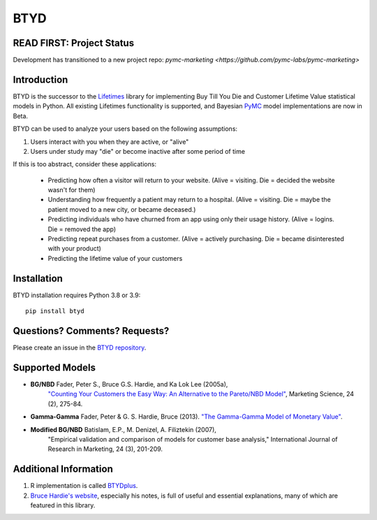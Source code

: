 BTYD
^^^^

|Development Status| |PyPI version| |License|


READ FIRST: Project Status
--------------------------

Development has transitioned to a new project repo: `pymc-marketing <https://github.com/pymc-labs/pymc-marketing>`




Introduction
------------

BTYD is the successor to the `Lifetimes <https://github.com/CamDavidsonPilon/lifetimes>`__ library for implementing Buy Till You Die and Customer Lifetime Value statistical models in Python. All existing Lifetimes functionality is supported, and Bayesian `PyMC <https://github.com/pymc-devs>`__ model implementations are now in Beta.

BTYD can be used to analyze your users based on the following assumptions:

1. Users interact with you when they are active, or "alive"
2. Users under study may "die" or become inactive after some period of time

If this is too abstract, consider these applications:

 - Predicting how often a visitor will return to your website. (Alive = visiting. Die = decided the website wasn't for them)
 - Understanding how frequently a patient may return to a hospital. (Alive = visiting. Die = maybe the patient moved to a new city, or became deceased.)
 - Predicting individuals who have churned from an app using only their usage history. (Alive = logins. Die = removed the app)
 - Predicting repeat purchases from a customer. (Alive = actively purchasing. Die = became disinterested with your product)
 - Predicting the lifetime value of your customers


Installation
------------
BTYD installation requires Python 3.8 or 3.9:
::

   pip install btyd


Questions? Comments? Requests?
------------------------------

Please create an issue in the `BTYD
repository <https://github.com/ColtAllen/btyd>`__.

Supported Models
----------------

- **BG/NBD** Fader, Peter S., Bruce G.S. Hardie, and Ka Lok Lee (2005a),
       `"Counting Your Customers the Easy Way: An Alternative to the
       Pareto/NBD Model" <http://brucehardie.com/papers/018/fader_et_al_mksc_05.pdf>`__, Marketing Science, 24 (2), 275-84.
- **Gamma-Gamma** Fader, Peter & G. S. Hardie, Bruce (2013). `"The Gamma-Gamma Model of Monetary Value" <http://www.brucehardie.com/notes/025/gamma_gamma.pdf>`__.
- **Modified BG/NBD** Batislam, E.P., M. Denizel, A. Filiztekin (2007),
       "Empirical validation and comparison of models for customer base
       analysis,"
       International Journal of Research in Marketing, 24 (3), 201-209.

Additional Information
----------------------

1. R implementation is called `BTYDplus <https://github.com/mplatzer/BTYDplus>`__.
2. `Bruce Hardie's website <http://brucehardie.com/>`__, especially his notes, is full of useful and essential explanations, many of which are featured in this library.

.. |Development Status| image:: https://img.shields.io/badge/Development%20Status-Active%20-yellowgreen.svg
   :target: https://gist.github.com/cheerfulstoic/d107229326a01ff0f333a1d3476e068d
.. |PyPI version| image:: https://badge.fury.io/py/btyd.svg
   :target: https://badge.fury.io/py/btyd
.. |License| image:: https://img.shields.io/github/license/ColtAllen/btyd
   :target: https://github.com/ColtAllen/btyd/blob/master/LICENSE.txt
